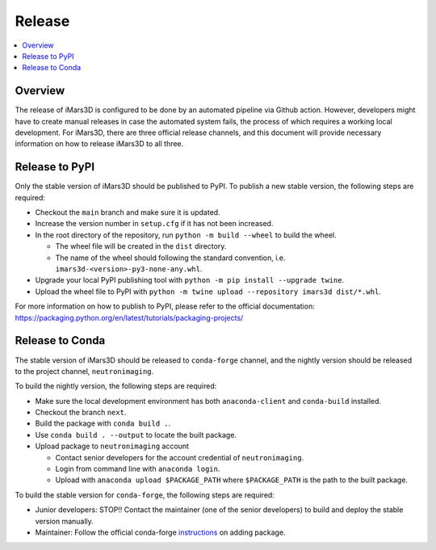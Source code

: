 =======
Release
=======

.. contents::
    :local:


Overview
--------

The release of iMars3D is configured to be done by an automated pipeline via Github action.
However, developers might have to create manual releases in case the automated system fails, the process of which requires a working local development.
For iMars3D, there are three official release channels, and this document will provide necessary information on how to release iMars3D to all three.


Release to PyPI
---------------

Only the stable version of iMars3D should be published to PyPI.
To publish a new stable version, the following steps are required:

* Checkout the ``main`` branch and make sure it is updated.
* Increase the version number in ``setup.cfg`` if it has not been increased.
* In the root directory of the repository, run ``python -m build --wheel`` to build the wheel.

  * The wheel file will be created in the ``dist`` directory.
  * The name of the wheel should following the standard convention, i.e. ``imars3d-<version>-py3-none-any.whl``.

* Upgrade your local PyPI publishing tool with ``python -m pip install --upgrade twine``.
* Upload the wheel file to PyPI with ``python -m twine upload --repository imars3d dist/*.whl``.

For more information on how to publish to PyPI, please refer to the official documentation: https://packaging.python.org/en/latest/tutorials/packaging-projects/


Release to Conda
----------------

The stable version of iMars3D should be released to ``conda-forge`` channel, and the nightly version should be released to the project channel, ``neutronimaging``.

To build the nightly version, the following steps are required:

* Make sure the local development environment has both ``anaconda-client`` and ``conda-build`` installed.
* Checkout the branch ``next``.
* Build the package with ``conda build .``.
* Use ``conda build . --output`` to locate the built package.
* Upload package to ``neutronimaging`` account

  * Contact senior developers for the account credential of ``neutronimaging``.
  * Login from command line with ``anaconda login``.
  * Upload with ``anaconda upload $PACKAGE_PATH`` where ``$PACKAGE_PATH`` is the path to the built package.

To build the stable version for ``conda-forge``, the following steps are required:

* Junior developers: STOP!! Contact the maintainer (one of the senior developers) to build and deploy the stable version manually.
* Maintainer: Follow the official conda-forge `instructions`_ on adding package.

.. _instructions: https://conda-forge.org/docs/maintainer/adding_pkgs.html
